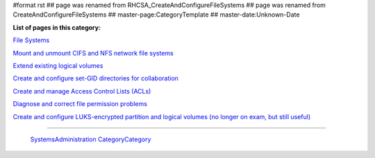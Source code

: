 #format rst
## page was renamed from RHCSA_CreateAndConfigureFileSystems
## page was renamed from CreateAndConfigureFileSystems
## master-page:CategoryTemplate
## master-date:Unknown-Date

**List of pages in this category:**

`File Systems`_

`Mount and unmount CIFS and NFS network file systems`_

`Extend existing logical volumes`_

`Create and configure set-GID directories for collaboration`_

`Create and manage Access Control Lists (ACLs)`_

`Diagnose and correct file permission problems`_

`Create and configure LUKS-encrypted partition and logical volumes (no longer on exam, but still useful)`_

-------------------------

 SystemsAdministration_ CategoryCategory_

.. ############################################################################

.. _File Systems: ../FileSystems

.. _Mount and unmount CIFS and NFS network file systems: ../NetworkFileSystems

.. _Extend existing logical volumes: ../ExtendingLogicalVolumes

.. _Create and configure set-GID directories for collaboration: ../SetGID

.. _Create and manage Access Control Lists (ACLs): ../AccessControlLists

.. _Diagnose and correct file permission problems: ../FilePermissionsTroubleshooting

.. _Create and configure LUKS-encrypted partition and logical volumes (no longer on exam, but still useful): ../LUKS

.. _SystemsAdministration: ../SystemsAdministration

.. _CategoryCategory: ../CategoryCategory

